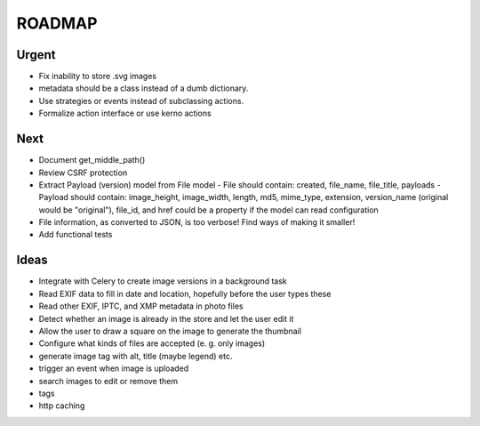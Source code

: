 =======
ROADMAP
=======


Urgent
======

- Fix inability to store .svg images
- metadata should be a class instead of a dumb dictionary.
- Use strategies or events instead of subclassing actions.
- Formalize action interface or use kerno actions


Next
====

- Document get_middle_path()
- Review CSRF protection
- Extract Payload (version) model from File model
  - File should contain: created, file_name, file_title, payloads
  - Payload should contain: image_height, image_width, length, md5, mime_type, extension, version_name (original would be "original"), file_id, and href could be a property if the model can read configuration
- File information, as converted to JSON, is too verbose! Find ways of
  making it smaller!
- Add functional tests


Ideas
=====

- Integrate with Celery to create image versions in a background task
- Read EXIF data to fill in date and location, hopefully before the user types these
- Read other EXIF, IPTC, and XMP metadata in photo files
- Detect whether an image is already in the store and let the user edit it
- Allow the user to draw a square on the image to generate the thumbnail
- Configure what kinds of files are accepted (e. g. only images)
- generate image tag with alt, title (maybe legend) etc.
- trigger an event when image is uploaded
- search images to edit or remove them
- tags
- http caching
